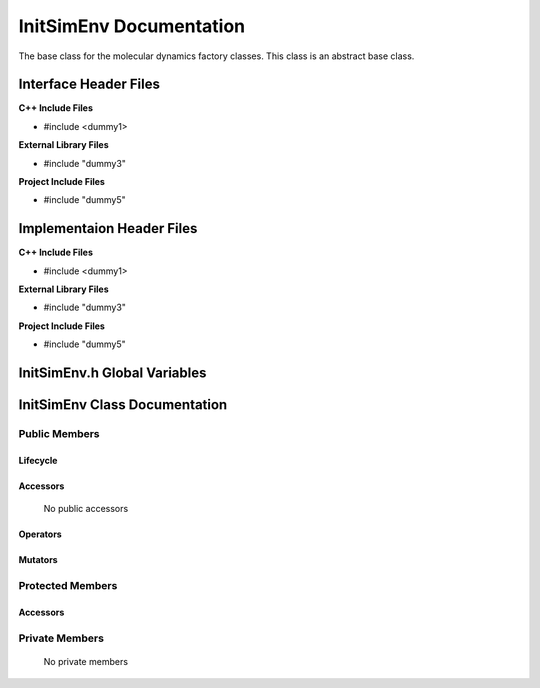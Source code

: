 .. _InitSimEnv source target:

.. default-domain:: cpp

.. namespace:: ANANSI

########################
InitSimEnv Documentation
########################

The base class for the molecular dynamics factory classes. This
class is an abstract base class. 

======================
Interface Header Files
======================

**C++ Include Files**

* #include <dummy1>

**External Library Files**

* #include "dummy3"

**Project Include Files**

* #include "dummy5"

==========================
Implementaion Header Files
==========================

**C++ Include Files**

* #include <dummy1>

**External Library Files**

* #include "dummy3"

**Project Include Files**

* #include "dummy5"

=============================
InitSimEnv.h Global Variables
=============================

=============================
InitSimEnv Class Documentation
=============================

.. class:: InitSimEnv : public SimulationState

--------------
Public Members
--------------

^^^^^^^^^
Lifecycle
^^^^^^^^^

    .. function:: InitSimEnv::InitSimEnv()

       The default constructor.

    .. function:: InitSimEnv::InitSimEnv( const InitSimEnv &other )

        The copy constructor.

    .. function:: InitSimEnv::InitSimEnv(InitSimEnv && other) 

        The copy-move constructor.

    .. function:: InitSimEnv::~InitSimEnv()=0

        The destructor.

^^^^^^^^^
Accessors
^^^^^^^^^

    No public accessors

^^^^^^^^^
Operators
^^^^^^^^^

    .. function:: InitSimEnv& InitSimEnv::operator=( InitSimEnv const & other)

        The assignment operator.

    .. function:: InitSimEnv& InitSimEnv::operator=( InitSimEnv && other)

        The assignment-move operator.

^^^^^^^^
Mutators
^^^^^^^^

-----------------
Protected Members
-----------------

^^^^^^^^^
Accessors
^^^^^^^^^
.. function:: void InitSimEnv::execute_(Simulation * const a_simulation) const override

    This methods overrides the SimulationState::execute_. 

    :param a_simulation: A simulation object

    :rtype: void

.. function:: virtual void InitSimEnv::Execute_(Simulation * const a_simulation) const

    :param a_simulation: A simulation object

    :rtype: void

---------------
Private Members
---------------

    No private members

.. Commented out. 
.. ^^^^^^^^^
.. Lifecycle
.. ^^^^^^^^^
..
.. ^^^^^^^^^
.. Accessors
.. ^^^^^^^^^
.. 
.. ^^^^^^^^^
.. Operators
.. ^^^^^^^^^
.. 
.. ^^^^^^^^^
.. Mutators
.. ^^^^^^^^^
.. 
.. ^^^^^^^^^^^^
.. Data Members
.. ^^^^^^^^^^^^
